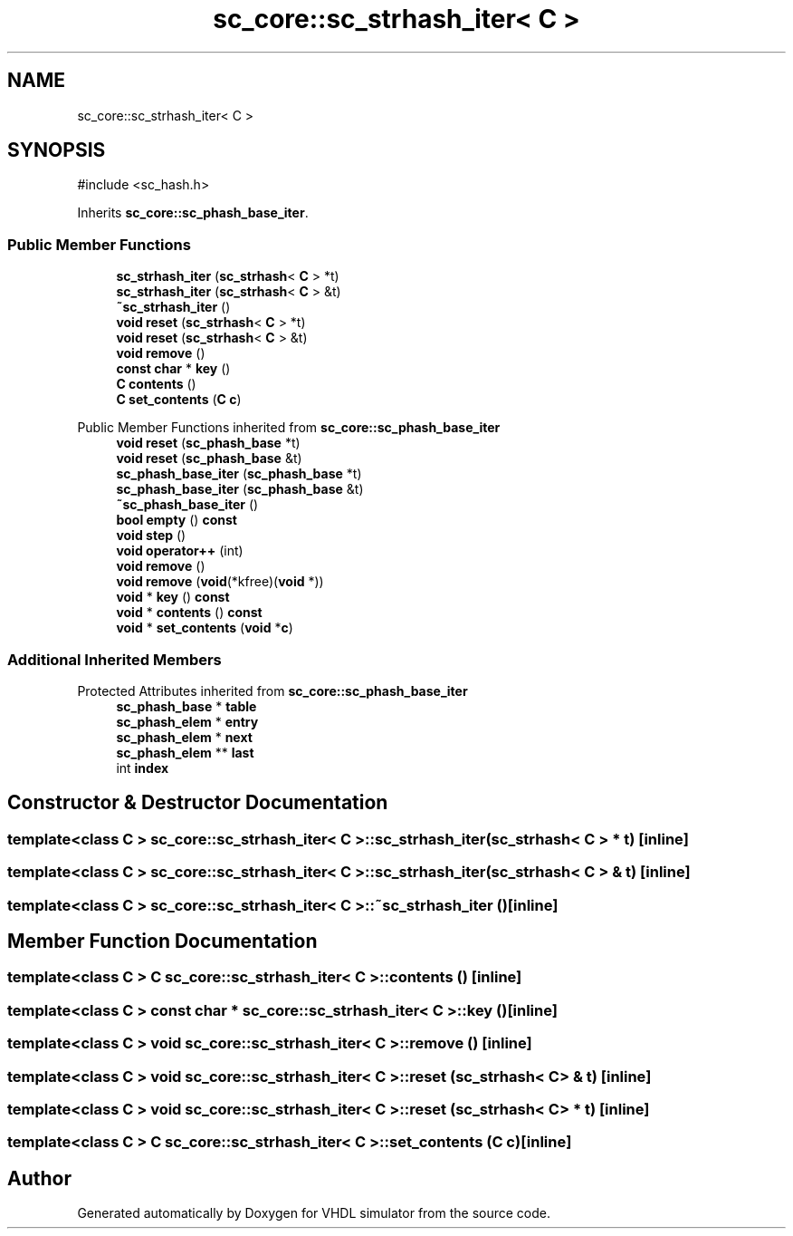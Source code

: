 .TH "sc_core::sc_strhash_iter< C >" 3 "VHDL simulator" \" -*- nroff -*-
.ad l
.nh
.SH NAME
sc_core::sc_strhash_iter< C >
.SH SYNOPSIS
.br
.PP
.PP
\fR#include <sc_hash\&.h>\fP
.PP
Inherits \fBsc_core::sc_phash_base_iter\fP\&.
.SS "Public Member Functions"

.in +1c
.ti -1c
.RI "\fBsc_strhash_iter\fP (\fBsc_strhash\fP< \fBC\fP > *t)"
.br
.ti -1c
.RI "\fBsc_strhash_iter\fP (\fBsc_strhash\fP< \fBC\fP > &t)"
.br
.ti -1c
.RI "\fB~sc_strhash_iter\fP ()"
.br
.ti -1c
.RI "\fBvoid\fP \fBreset\fP (\fBsc_strhash\fP< \fBC\fP > *t)"
.br
.ti -1c
.RI "\fBvoid\fP \fBreset\fP (\fBsc_strhash\fP< \fBC\fP > &t)"
.br
.ti -1c
.RI "\fBvoid\fP \fBremove\fP ()"
.br
.ti -1c
.RI "\fBconst\fP \fBchar\fP * \fBkey\fP ()"
.br
.ti -1c
.RI "\fBC\fP \fBcontents\fP ()"
.br
.ti -1c
.RI "\fBC\fP \fBset_contents\fP (\fBC\fP \fBc\fP)"
.br
.in -1c

Public Member Functions inherited from \fBsc_core::sc_phash_base_iter\fP
.in +1c
.ti -1c
.RI "\fBvoid\fP \fBreset\fP (\fBsc_phash_base\fP *t)"
.br
.ti -1c
.RI "\fBvoid\fP \fBreset\fP (\fBsc_phash_base\fP &t)"
.br
.ti -1c
.RI "\fBsc_phash_base_iter\fP (\fBsc_phash_base\fP *t)"
.br
.ti -1c
.RI "\fBsc_phash_base_iter\fP (\fBsc_phash_base\fP &t)"
.br
.ti -1c
.RI "\fB~sc_phash_base_iter\fP ()"
.br
.ti -1c
.RI "\fBbool\fP \fBempty\fP () \fBconst\fP"
.br
.ti -1c
.RI "\fBvoid\fP \fBstep\fP ()"
.br
.ti -1c
.RI "\fBvoid\fP \fBoperator++\fP (int)"
.br
.ti -1c
.RI "\fBvoid\fP \fBremove\fP ()"
.br
.ti -1c
.RI "\fBvoid\fP \fBremove\fP (\fBvoid\fP(*kfree)(\fBvoid\fP *))"
.br
.ti -1c
.RI "\fBvoid\fP * \fBkey\fP () \fBconst\fP"
.br
.ti -1c
.RI "\fBvoid\fP * \fBcontents\fP () \fBconst\fP"
.br
.ti -1c
.RI "\fBvoid\fP * \fBset_contents\fP (\fBvoid\fP *\fBc\fP)"
.br
.in -1c
.SS "Additional Inherited Members"


Protected Attributes inherited from \fBsc_core::sc_phash_base_iter\fP
.in +1c
.ti -1c
.RI "\fBsc_phash_base\fP * \fBtable\fP"
.br
.ti -1c
.RI "\fBsc_phash_elem\fP * \fBentry\fP"
.br
.ti -1c
.RI "\fBsc_phash_elem\fP * \fBnext\fP"
.br
.ti -1c
.RI "\fBsc_phash_elem\fP ** \fBlast\fP"
.br
.ti -1c
.RI "int \fBindex\fP"
.br
.in -1c
.SH "Constructor & Destructor Documentation"
.PP 
.SS "template<\fBclass\fP \fBC\fP > \fBsc_core::sc_strhash_iter\fP< \fBC\fP >::sc_strhash_iter (\fBsc_strhash\fP< \fBC\fP > * t)\fR [inline]\fP"

.SS "template<\fBclass\fP \fBC\fP > \fBsc_core::sc_strhash_iter\fP< \fBC\fP >::sc_strhash_iter (\fBsc_strhash\fP< \fBC\fP > & t)\fR [inline]\fP"

.SS "template<\fBclass\fP \fBC\fP > \fBsc_core::sc_strhash_iter\fP< \fBC\fP >::~\fBsc_strhash_iter\fP ()\fR [inline]\fP"

.SH "Member Function Documentation"
.PP 
.SS "template<\fBclass\fP \fBC\fP > \fBC\fP \fBsc_core::sc_strhash_iter\fP< \fBC\fP >::contents ()\fR [inline]\fP"

.SS "template<\fBclass\fP \fBC\fP > \fBconst\fP \fBchar\fP * \fBsc_core::sc_strhash_iter\fP< \fBC\fP >::key ()\fR [inline]\fP"

.SS "template<\fBclass\fP \fBC\fP > \fBvoid\fP \fBsc_core::sc_strhash_iter\fP< \fBC\fP >::remove ()\fR [inline]\fP"

.SS "template<\fBclass\fP \fBC\fP > \fBvoid\fP \fBsc_core::sc_strhash_iter\fP< \fBC\fP >::reset (\fBsc_strhash\fP< \fBC\fP > & t)\fR [inline]\fP"

.SS "template<\fBclass\fP \fBC\fP > \fBvoid\fP \fBsc_core::sc_strhash_iter\fP< \fBC\fP >::reset (\fBsc_strhash\fP< \fBC\fP > * t)\fR [inline]\fP"

.SS "template<\fBclass\fP \fBC\fP > \fBC\fP \fBsc_core::sc_strhash_iter\fP< \fBC\fP >::set_contents (\fBC\fP c)\fR [inline]\fP"


.SH "Author"
.PP 
Generated automatically by Doxygen for VHDL simulator from the source code\&.
